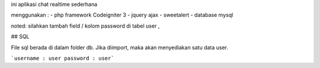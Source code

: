 ini aplikasi chat realtime sederhana

menggunakan :
- php framework Codeigniter 3
- jquery ajax
- sweetalert
- database mysql



noted: silahkan tambah field / kolom password di tabel user ,

## SQL

File sql berada di dalam folder db. Jika diimport, maka akan menyediakan satu data user.

```username : user
password : user```


